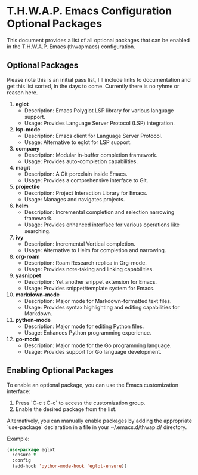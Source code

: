 * T.H.W.A.P. Emacs Configuration Optional Packages

This document provides a list of all optional packages that can be enabled in the T.H.W.A.P. Emacs (thwapmacs) configuration.

** Optional Packages

Please note this is an initial pass list, I'll include links to documentation and get this list sorted, in the days
to come. Currently there is no ryhme or reason here.

1. **eglot**
   - Description: Emacs Polyglot LSP library for various language support.
   - Usage: Provides Language Server Protocol (LSP) integration.

2. **lsp-mode**
   - Description: Emacs client for Language Server Protocol.
   - Usage: Alternative to eglot for LSP support.

3. **company**
   - Description: Modular in-buffer completion framework.
   - Usage: Provides auto-completion capabilities.

4. **magit**
   - Description: A Git porcelain inside Emacs.
   - Usage: Provides a comprehensive interface to Git.

5. **projectile**
   - Description: Project Interaction Library for Emacs.
   - Usage: Manages and navigates projects.

6. **helm**
   - Description: Incremental completion and selection narrowing framework.
   - Usage: Provides enhanced interface for various operations like searching.

7. **ivy**
   - Description: Incremental Vertical completion.
   - Usage: Alternative to Helm for completion and narrowing.

8. **org-roam**
   - Description: Roam Research replica in Org-mode.
   - Usage: Provides note-taking and linking capabilities.

9. **yasnippet**
    - Description: Yet another snippet extension for Emacs.
    - Usage: Provides snippet/template system for Emacs.

10. **markdown-mode**
    - Description: Major mode for Markdown-formatted text files.
    - Usage: Provides syntax highlighting and editing capabilities for Markdown.

11. **python-mode**
    - Description: Major mode for editing Python files.
    - Usage: Enhances Python programming experience.

12. **go-mode**
    - Description: Major mode for the Go programming language.
    - Usage: Provides support for Go language development.

** Enabling Optional Packages

To enable an optional package, you can use the Emacs customization interface:

1. Press `C-c t C-c` to access the customization group.
2. Enable the desired package from the list.

Alternatively, you can manually enable packages by adding the appropriate `use-package` declaration in a file in your
~/.emacs.d/thwap.d/ directory.

Example:
#+BEGIN_SRC emacs-lisp
(use-package eglot
  :ensure t
  :config
  (add-hook 'python-mode-hook 'eglot-ensure))
#+END_SRC
